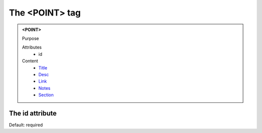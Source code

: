 ===============
The <POINT> tag
===============
   
.. admonition:: <POINT>
   
   Purpose

   Attributes
      - id

   Content
      - `Title <title.html>`__
      - `Desc <desc.html>`__
      - `Link <link.html>`__
      - `Notes <notes.html>`__
      - `Section <_section.html>`__

The id attribute
----------------

Default: required
